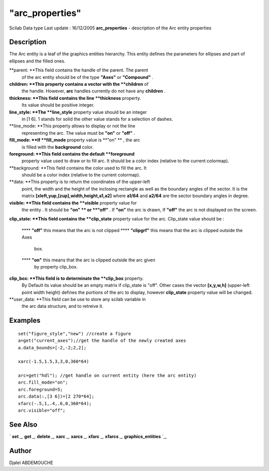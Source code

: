 ====
"arc_properties"
====

Scilab Data type Last update : 16/12/2005
**arc_properties** - description of the Arc entity properties



Description
~~~~~~~~~~~

The Arc entity is a leaf of the graphics entities hierarchy. This
entity defines the parameters for ellipses and part of ellipses and
the filled ones.

**parent: **This field contains the handle of the parent. The parent
  of the arc entity should be of the type **"Axes"** or **"Compound"** .
**children: **This property contains a vector with the **children** of
  the handle. However, **arc** handles currently do not have any
  **children** .
**thickness: **This field contains the line **thickness** property.
  Its value should be positive integer.
**line_style: **The **line_style** property value should be an integer
  in [1 6]. 1 stands for solid the other value stands for a selection of
  dashes.
**line_mode: **This property allows to display or not the line
  representing the arc. The value must be **"on"** or **"off"** .
**fill_mode: **If **fill_mode** property value is **"on" ** , the arc
  is filled with the **background** color.
**foreground: **This field contains the default **foreground**
  property value used to draw or to fill arc. It should be a color index
  (relative to the current colormap).
**background: **This field contains the color used to fill the arc. It
  should be a color index (relative to the current colormap).
**data: **This property is to return the coordinates of the upper-left
  point, the width and the height of the inclosing rectangle as well as
  the boundary angles of the sector. It is the matrix
  **[xleft,yup,[zup],width,height,a1,a2]** where **a1/64** and **a2/64**
  are the sector boundary angles in degree.
**visible: **This field contains the **visible** property value for
  the entity . It should be **"on" ** or **"off"** . If **"on"** the arc
  is drawn, If **"off"** the arc is not displayed on the screen.
**clip_state: **This field contains the **clip_state** property value
for the arc. Clip_state value should be :
    **** **"off"** this means that the arc is not clipped
    **** **"clipgrf"** this means that the arc is clipped outside the Axes
      box.
    **** **"on"** this means that the arc is clipped outside the arc given
      by property clip_box.


**clip_box: **This field is to determinate the **clip_box** property.
  By Default its value should be an empty matrix if clip_state is "off".
  Other cases the vector **[x,y,w,h]** (upper-left point width height)
  defines the portions of the arc to display, however **clip_state**
  property value will be changed.
**user_data: **This field can be use to store any scilab variable in
  the arc data structure, and to retreive it.




Examples
~~~~~~~~


::

    
       set("figure_style","new") //create a figure
       a=get("current_axes");//get the handle of the newly created axes
       a.data_bounds=[-2,-2;2,2];
    
       xarc(-1.5,1.5,3,3,0,360*64)
    
       arc=get("hdl"); //get handle on current entity (here the arc entity)
       arc.fill_mode="on";
       arc.foreground=5;
       arc.data(:,[3 6])=[2 270*64];  
       xfarc(-.5,1,.4,.6,0,360*64);
       arc.visible="off";
    
     




See Also
~~~~~~~~

` **set** `_,` **get** `_,` **delete** `_,` **xarc** `_,` **xarcs**
`_,` **xfarc** `_,` **xfarcs** `_,` **graphics_entities** `_,



Author
~~~~~~

Djalel ABDEMOUCHE

.. _
      : ://./graphics/graphics_entities.htm
.. _
      : ://./graphics/set.htm
.. _
      : ://./graphics/xfarcs.htm
.. _
      : ://./graphics/xfarc.htm
.. _
      : ://./graphics/xarcs.htm
.. _
      : ://./graphics/get.htm
.. _
      : ://./graphics/delete.htm
.. _
      : ://./graphics/xarc.htm


